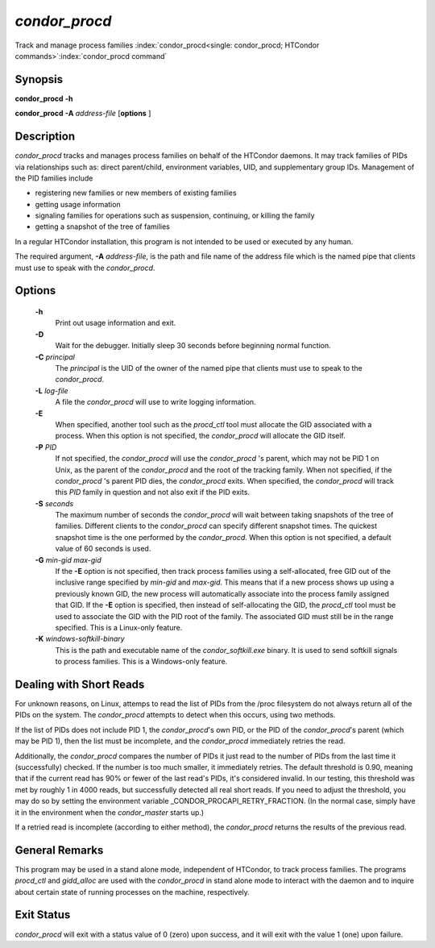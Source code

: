 *condor_procd*
===============

Track and manage process families
:index:`condor_procd<single: condor_procd; HTCondor commands>`\ :index:`condor_procd command`

Synopsis
--------

**condor_procd** **-h**

**condor_procd** **-A** *address-file* [**options** ]

Description
-----------

*condor_procd* tracks and manages process families on behalf of the
HTCondor daemons. It may track families of PIDs via relationships such
as: direct parent/child, environment variables, UID, and supplementary
group IDs. Management of the PID families include

-  registering new families or new members of existing families
-  getting usage information
-  signaling families for operations such as suspension, continuing, or
   killing the family
-  getting a snapshot of the tree of families

In a regular HTCondor installation, this program is not intended to be
used or executed by any human.

The required argument, **-A** *address-file*, is the path and file
name of the address file which is the named pipe that clients must use
to speak with the *condor_procd*.

Options
-------

 **-h**
    Print out usage information and exit.
 **-D**
    Wait for the debugger. Initially sleep 30 seconds before beginning
    normal function.
 **-C** *principal*
    The *principal* is the UID of the owner of the named pipe that
    clients must use to speak to the *condor_procd*.
 **-L** *log-file*
    A file the *condor_procd* will use to write logging information.
 **-E**
    When specified, another tool such as the *procd_ctl* tool must
    allocate the GID associated with a process. When this option is not
    specified, the *condor_procd* will allocate the GID itself.
 **-P** *PID*
    If not specified, the *condor_procd* will use the
    *condor_procd* 's parent, which may not be PID 1 on Unix, as the
    parent of the *condor_procd* and the root of the tracking family.
    When not specified, if the *condor_procd* 's parent PID dies, the
    *condor_procd* exits. When specified, the *condor_procd* will
    track this *PID* family in question and not also exit if the PID
    exits.
 **-S** *seconds*
    The maximum number of seconds the *condor_procd* will wait between
    taking snapshots of the tree of families. Different clients to the
    *condor_procd* can specify different snapshot times. The quickest
    snapshot time is the one performed by the *condor_procd*. When this
    option is not specified, a default value of 60 seconds is used.
 **-G** *min-gid max-gid*
    If the **-E** option is not specified, then track process families
    using a self-allocated, free GID out of the inclusive range
    specified by *min-gid* and *max-gid*. This means that if a new
    process shows up using a previously known GID, the new process will
    automatically associate into the process family assigned that GID.
    If the **-E** option is specified, then instead of self-allocating
    the GID, the *procd_ctl* tool must be used to associate the GID
    with the PID root of the family. The associated GID must still be in
    the range specified. This is a Linux-only feature.
 **-K** *windows-softkill-binary*
    This is the path and executable name of the *condor_softkill.exe*
    binary. It is used to send softkill signals to process families.
    This is a Windows-only feature.

Dealing with Short Reads
------------------------

For unknown reasons, on Linux, attemps to read the list of PIDs from the
/proc filesystem do not always return all of the PIDs on the system.  The
*condor_procd* attempts to detect when this occurs, using two methods.

If the list of PIDs does not include PID 1, the *condor_procd*'s
own PID, or the PID of the *condor_procd*'s parent (which may be PID 1),
then the list must be incomplete, and the *condor_procd* immediately retries
the read.

Additionally, the *condor_procd* compares the number of PIDs it just read
to the number of PIDs from the last time it (successfully) checked.  If the
number is too much smaller, it immediately retries.  The default threshold
is 0.90, meaning that if the current read has 90% or fewer of the last read's
PIDs, it's considered invalid.  In our testing, this threshold was met by
roughly 1 in 4000 reads, but successfully detected all real short reads.  If
you need to adjust the threshold, you may do so by setting the environment
variable _CONDOR_PROCAPI_RETRY_FRACTION.  (In the normal case, simply
have it in the environment when the *condor_master* starts up.)

If a retried read is incomplete (according to either method), the
*condor_procd* returns the results of the previous read.

General Remarks
---------------

This program may be used in a stand alone mode, independent of HTCondor,
to track process families. The programs *procd_ctl* and *gidd_alloc*
are used with the *condor_procd* in stand alone mode to interact with
the daemon and to inquire about certain state of running processes on
the machine, respectively.

Exit Status
-----------

*condor_procd* will exit with a status value of 0 (zero) upon success,
and it will exit with the value 1 (one) upon failure.


